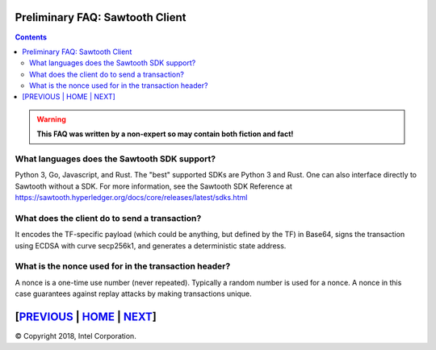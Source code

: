 Preliminary FAQ: Sawtooth Client
====================
.. contents::

.. Warning::
   **This FAQ was written by a non-expert so may contain both fiction and fact!**

What languages does the Sawtooth SDK support?
-------------------

Python 3, Go, Javascript, and Rust.  The "best" supported SDKs are Python 3 and Rust.
One can also interface directly to Sawtooth without a SDK.
For more information, see the Sawtooth SDK Reference at
https://sawtooth.hyperledger.org/docs/core/releases/latest/sdks.html

What does the client do to send a transaction?
-------------------
It encodes the TF-specific payload (which could be anything, but defined by the TF) in Base64,
signs the transaction using ECDSA with curve secp256k1, and generates a deterministic state address.

What is the nonce used for in the transaction header?
-------------------
A nonce is a one-time use number (never repeated).  Typically a random number is used for a nonce.
A nonce in this case guarantees against replay attacks by making transactions unique.

[`PREVIOUS`_ | `HOME`_ | `NEXT`_]
=========

.. _PREVIOUS: consensus.rst
.. _HOME: README.md
.. _NEXT: rest.rst

© Copyright 2018, Intel Corporation.
